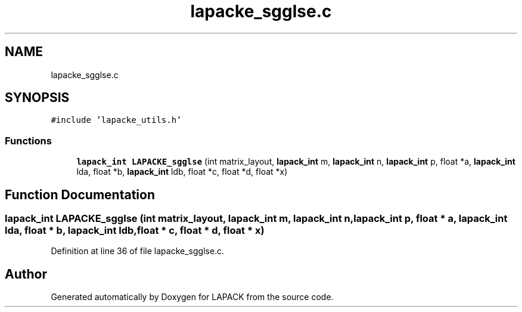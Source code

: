 .TH "lapacke_sgglse.c" 3 "Tue Nov 14 2017" "Version 3.8.0" "LAPACK" \" -*- nroff -*-
.ad l
.nh
.SH NAME
lapacke_sgglse.c
.SH SYNOPSIS
.br
.PP
\fC#include 'lapacke_utils\&.h'\fP
.br

.SS "Functions"

.in +1c
.ti -1c
.RI "\fBlapack_int\fP \fBLAPACKE_sgglse\fP (int matrix_layout, \fBlapack_int\fP m, \fBlapack_int\fP n, \fBlapack_int\fP p, float *a, \fBlapack_int\fP lda, float *b, \fBlapack_int\fP ldb, float *c, float *d, float *x)"
.br
.in -1c
.SH "Function Documentation"
.PP 
.SS "\fBlapack_int\fP LAPACKE_sgglse (int matrix_layout, \fBlapack_int\fP m, \fBlapack_int\fP n, \fBlapack_int\fP p, float * a, \fBlapack_int\fP lda, float * b, \fBlapack_int\fP ldb, float * c, float * d, float * x)"

.PP
Definition at line 36 of file lapacke_sgglse\&.c\&.
.SH "Author"
.PP 
Generated automatically by Doxygen for LAPACK from the source code\&.
